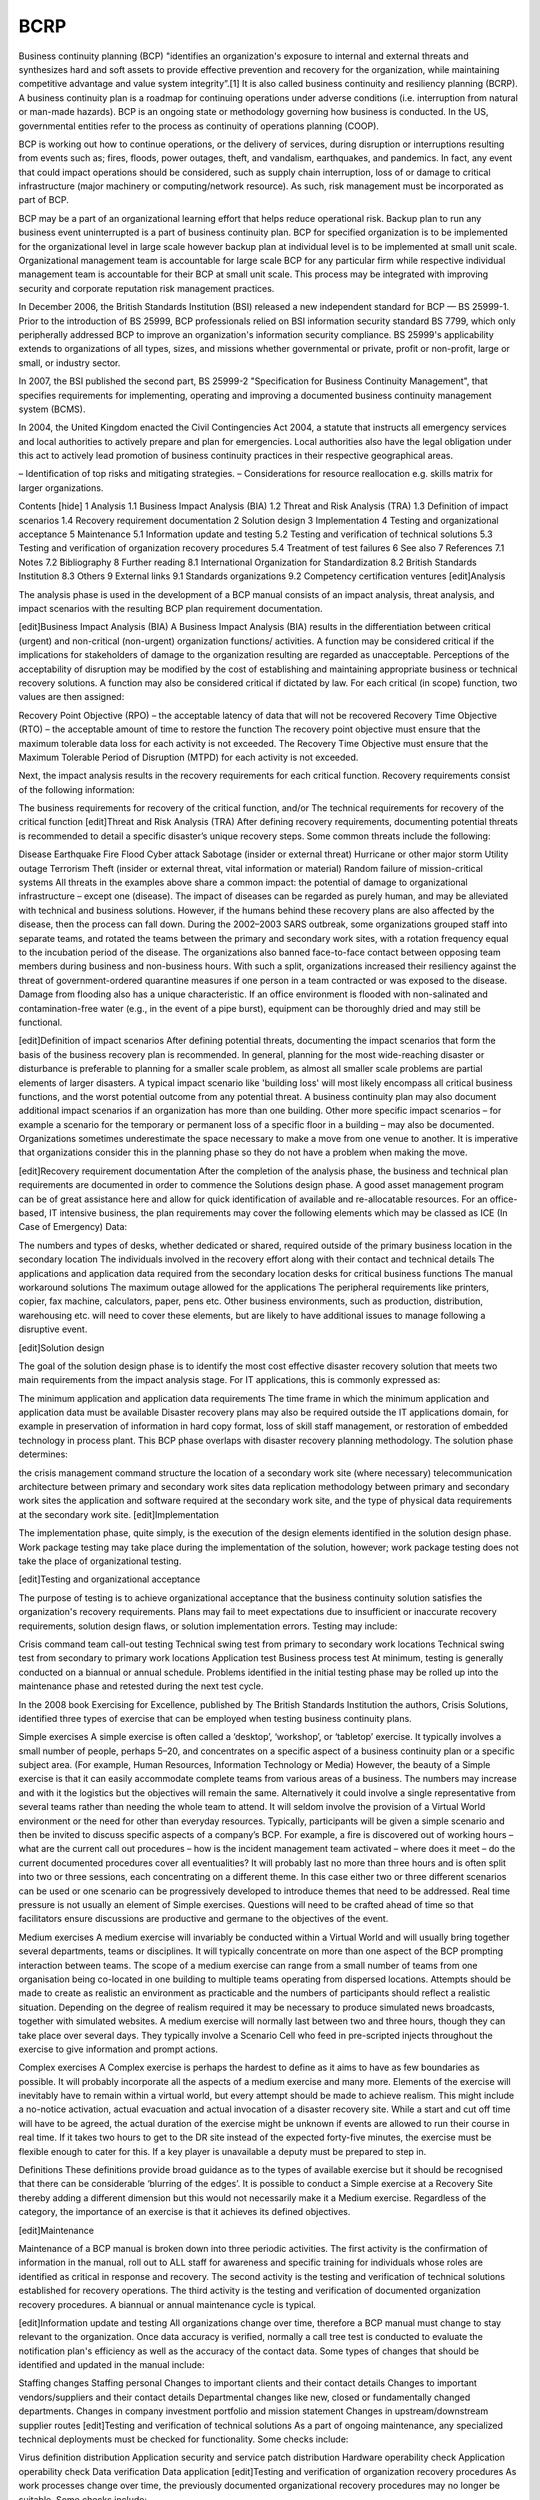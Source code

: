 BCRP
====

Business continuity planning (BCP) "identifies an organization's exposure to internal and external threats and synthesizes hard and soft assets to provide effective prevention and recovery for the organization, while maintaining competitive advantage and value system integrity”.[1] It is also called business continuity and resiliency planning (BCRP). A business continuity plan is a roadmap for continuing operations under adverse conditions (i.e. interruption from natural or man-made hazards). BCP is an ongoing state or methodology governing how business is conducted. In the US, governmental entities refer to the process as continuity of operations planning (COOP).

BCP is working out how to continue operations, or the delivery of services, during disruption or interruptions resulting from events such as; fires, floods, power outages, theft, and vandalism, earthquakes, and pandemics. In fact, any event that could impact operations should be considered, such as supply chain interruption, loss of or damage to critical infrastructure (major machinery or computing/network resource). As such, risk management must be incorporated as part of BCP.

BCP may be a part of an organizational learning effort that helps reduce operational risk. Backup plan to run any business event uninterrupted is a part of business continuity plan. BCP for specified organization is to be implemented for the organizational level in large scale however backup plan at individual level is to be implemented at small unit scale. Organizational management team is accountable for large scale BCP for any particular firm while respective individual management team is accountable for their BCP at small unit scale. This process may be integrated with improving security and corporate reputation risk management practices.

In December 2006, the British Standards Institution (BSI) released a new independent standard for BCP — BS 25999-1. Prior to the introduction of BS 25999, BCP professionals relied on BSI information security standard BS 7799, which only peripherally addressed BCP to improve an organization's information security compliance. BS 25999's applicability extends to organizations of all types, sizes, and missions whether governmental or private, profit or non-profit, large or small, or industry sector.

In 2007, the BSI published the second part, BS 25999-2 "Specification for Business Continuity Management", that specifies requirements for implementing, operating and improving a documented business continuity management system (BCMS).

In 2004, the United Kingdom enacted the Civil Contingencies Act 2004, a statute that instructs all emergency services and local authorities to actively prepare and plan for emergencies. Local authorities also have the legal obligation under this act to actively lead promotion of business continuity practices in their respective geographical areas.

– Identification of top risks and mitigating strategies. – Considerations for resource reallocation e.g. skills matrix for larger organizations.

Contents  [hide] 
1 Analysis
1.1 Business Impact Analysis (BIA)
1.2 Threat and Risk Analysis (TRA)
1.3 Definition of impact scenarios
1.4 Recovery requirement documentation
2 Solution design
3 Implementation
4 Testing and organizational acceptance
5 Maintenance
5.1 Information update and testing
5.2 Testing and verification of technical solutions
5.3 Testing and verification of organization recovery procedures
5.4 Treatment of test failures
6 See also
7 References
7.1 Notes
7.2 Bibliography
8 Further reading
8.1 International Organization for Standardization
8.2 British Standards Institution
8.3 Others
9 External links
9.1 Standards organizations
9.2 Competency certification ventures
[edit]Analysis

The analysis phase is used in the development of a BCP manual consists of an impact analysis, threat analysis, and impact scenarios with the resulting BCP plan requirement documentation.

[edit]Business Impact Analysis (BIA)
A Business Impact Analysis (BIA) results in the differentiation between critical (urgent) and non-critical (non-urgent) organization functions/ activities. A function may be considered critical if the implications for stakeholders of damage to the organization resulting are regarded as unacceptable. Perceptions of the acceptability of disruption may be modified by the cost of establishing and maintaining appropriate business or technical recovery solutions. A function may also be considered critical if dictated by law. For each critical (in scope) function, two values are then assigned:

Recovery Point Objective (RPO) – the acceptable latency of data that will not be recovered
Recovery Time Objective (RTO)  – the acceptable amount of time to restore the function
The recovery point objective must ensure that the maximum tolerable data loss for each activity is not exceeded. The Recovery Time Objective must ensure that the Maximum Tolerable Period of Disruption (MTPD) for each activity is not exceeded.

Next, the impact analysis results in the recovery requirements for each critical function. Recovery requirements consist of the following information:

The business requirements for recovery of the critical function, and/or
The technical requirements for recovery of the critical function
[edit]Threat and Risk Analysis (TRA)
After defining recovery requirements, documenting potential threats is recommended to detail a specific disaster’s unique recovery steps. Some common threats include the following:

Disease
Earthquake
Fire
Flood
Cyber attack
Sabotage (insider or external threat)
Hurricane or other major storm
Utility outage
Terrorism
Theft (insider or external threat, vital information or material)
Random failure of mission-critical systems
All threats in the examples above share a common impact: the potential of damage to organizational infrastructure – except one (disease). The impact of diseases can be regarded as purely human, and may be alleviated with technical and business solutions. However, if the humans behind these recovery plans are also affected by the disease, then the process can fall down. During the 2002–2003 SARS outbreak, some organizations grouped staff into separate teams, and rotated the teams between the primary and secondary work sites, with a rotation frequency equal to the incubation period of the disease. The organizations also banned face-to-face contact between opposing team members during business and non-business hours. With such a split, organizations increased their resiliency against the threat of government-ordered quarantine measures if one person in a team contracted or was exposed to the disease. Damage from flooding also has a unique characteristic. If an office environment is flooded with non-salinated and contamination-free water (e.g., in the event of a pipe burst), equipment can be thoroughly dried and may still be functional.

[edit]Definition of impact scenarios
After defining potential threats, documenting the impact scenarios that form the basis of the business recovery plan is recommended. In general, planning for the most wide-reaching disaster or disturbance is preferable to planning for a smaller scale problem, as almost all smaller scale problems are partial elements of larger disasters. A typical impact scenario like 'building loss' will most likely encompass all critical business functions, and the worst potential outcome from any potential threat. A business continuity plan may also document additional impact scenarios if an organization has more than one building. Other more specific impact scenarios – for example a scenario for the temporary or permanent loss of a specific floor in a building – may also be documented. Organizations sometimes underestimate the space necessary to make a move from one venue to another. It is imperative that organizations consider this in the planning phase so they do not have a problem when making the move.

[edit]Recovery requirement documentation
After the completion of the analysis phase, the business and technical plan requirements are documented in order to commence the Solutions design phase. A good asset management program can be of great assistance here and allow for quick identification of available and re-allocatable resources. For an office-based, IT intensive business, the plan requirements may cover the following elements which may be classed as ICE (In Case of Emergency) Data:

The numbers and types of desks, whether dedicated or shared, required outside of the primary business location in the secondary location
The individuals involved in the recovery effort along with their contact and technical details
The applications and application data required from the secondary location desks for critical business functions
The manual workaround solutions
The maximum outage allowed for the applications
The peripheral requirements like printers, copier, fax machine, calculators, paper, pens etc.
Other business environments, such as production, distribution, warehousing etc. will need to cover these elements, but are likely to have additional issues to manage following a disruptive event.

[edit]Solution design

The goal of the solution design phase is to identify the most cost effective disaster recovery solution that meets two main requirements from the impact analysis stage. For IT applications, this is commonly expressed as:

The minimum application and application data requirements
The time frame in which the minimum application and application data must be available
Disaster recovery plans may also be required outside the IT applications domain, for example in preservation of information in hard copy format, loss of skill staff management, or restoration of embedded technology in process plant. This BCP phase overlaps with disaster recovery planning methodology. The solution phase determines:

the crisis management command structure
the location of a secondary work site (where necessary)
telecommunication architecture between primary and secondary work sites
data replication methodology between primary and secondary work sites
the application and software required at the secondary work site, and
the type of physical data requirements at the secondary work site.
[edit]Implementation

The implementation phase, quite simply, is the execution of the design elements identified in the solution design phase. Work package testing may take place during the implementation of the solution, however; work package testing does not take the place of organizational testing.

[edit]Testing and organizational acceptance

The purpose of testing is to achieve organizational acceptance that the business continuity solution satisfies the organization's recovery requirements. Plans may fail to meet expectations due to insufficient or inaccurate recovery requirements, solution design flaws, or solution implementation errors. Testing may include:

Crisis command team call-out testing
Technical swing test from primary to secondary work locations
Technical swing test from secondary to primary work locations
Application test
Business process test
At minimum, testing is generally conducted on a biannual or annual schedule. Problems identified in the initial testing phase may be rolled up into the maintenance phase and retested during the next test cycle.

In the 2008 book Exercising for Excellence, published by The British Standards Institution the authors, Crisis Solutions, identified three types of exercise that can be employed when testing business continuity plans.

Simple exercises A simple exercise is often called a ‘desktop’, ‘workshop’, or ‘tabletop’ exercise. It typically involves a small number of people, perhaps 5–20, and concentrates on a specific aspect of a business continuity plan or a specific subject area. (For example, Human Resources, Information Technology or Media) However, the beauty of a Simple exercise is that it can easily accommodate complete teams from various areas of a business. The numbers may increase and with it the logistics but the objectives will remain the same. Alternatively it could involve a single representative from several teams rather than needing the whole team to attend. It will seldom involve the provision of a Virtual World environment or the need for other than everyday resources. Typically, participants will be given a simple scenario and then be invited to discuss specific aspects of a company’s BCP. For example, a fire is discovered out of working hours – what are the current call out procedures – how is the incident management team activated – where does it meet – do the current documented procedures cover all eventualities? It will probably last no more than three hours and is often split into two or three sessions, each concentrating on a different theme. In this case either two or three different scenarios can be used or one scenario can be progressively developed to introduce themes that need to be addressed. Real time pressure is not usually an element of Simple exercises. Questions will need to be crafted ahead of time so that facilitators ensure discussions are productive and germane to the objectives of the event.

Medium exercises A medium exercise will invariably be conducted within a Virtual World and will usually bring together several departments, teams or disciplines. It will typically concentrate on more than one aspect of the BCP prompting interaction between teams. The scope of a medium exercise can range from a small number of teams from one organisation being co-located in one building to multiple teams operating from dispersed locations. Attempts should be made to create as realistic an environment as practicable and the numbers of participants should reflect a realistic situation. Depending on the degree of realism required it may be necessary to produce simulated news broadcasts, together with simulated websites. A medium exercise will normally last between two and three hours, though they can take place over several days. They typically involve a Scenario Cell who feed in pre-scripted injects throughout the exercise to give information and prompt actions.

Complex exercises A Complex exercise is perhaps the hardest to define as it aims to have as few boundaries as possible. It will probably incorporate all the aspects of a medium exercise and many more. Elements of the exercise will inevitably have to remain within a virtual world, but every attempt should be made to achieve realism. This might include a no-notice activation, actual evacuation and actual invocation of a disaster recovery site. While a start and cut off time will have to be agreed, the actual duration of the exercise might be unknown if events are allowed to run their course in real time. If it takes two hours to get to the DR site instead of the expected forty-five minutes, the exercise must be flexible enough to cater for this. If a key player is unavailable a deputy must be prepared to step in.

Definitions These definitions provide broad guidance as to the types of available exercise but it should be recognised that there can be considerable ‘blurring of the edges’. It is possible to conduct a Simple exercise at a Recovery Site thereby adding a different dimension but this would not necessarily make it a Medium exercise. Regardless of the category, the importance of an exercise is that it achieves its defined objectives.

[edit]Maintenance

Maintenance of a BCP manual is broken down into three periodic activities. The first activity is the confirmation of information in the manual, roll out to ALL staff for awareness and specific training for individuals whose roles are identified as critical in response and recovery. The second activity is the testing and verification of technical solutions established for recovery operations. The third activity is the testing and verification of documented organization recovery procedures. A biannual or annual maintenance cycle is typical.

[edit]Information update and testing
All organizations change over time, therefore a BCP manual must change to stay relevant to the organization. Once data accuracy is verified, normally a call tree test is conducted to evaluate the notification plan's efficiency as well as the accuracy of the contact data. Some types of changes that should be identified and updated in the manual include:

Staffing changes
Staffing personal
Changes to important clients and their contact details
Changes to important vendors/suppliers and their contact details
Departmental changes like new, closed or fundamentally changed departments.
Changes in company investment portfolio and mission statement
Changes in upstream/downstream supplier routes
[edit]Testing and verification of technical solutions
As a part of ongoing maintenance, any specialized technical deployments must be checked for functionality. Some checks include:

Virus definition distribution
Application security and service patch distribution
Hardware operability check
Application operability check
Data verification
Data application
[edit]Testing and verification of organization recovery procedures
As work processes change over time, the previously documented organizational recovery procedures may no longer be suitable. Some checks include:

Are all work processes for critical functions documented?
Have the systems used in the execution of critical functions changed?
Are the documented work checklists meaningful and accurate for staff?
Do the documented work process recovery tasks and supporting disaster recovery infrastructure allow staff to recover within the predetermined recovery time objective.
[edit]Treatment of test failures
As suggested by the diagram included in this article, there is a direct relationship between the test and maintenance phases and the impact phase. When establishing a BCP manual and recovery infrastructure from scratch, issues found during the testing phase often must be reintroduced to the analysis phase.

[edit]See also

Catastrophe modeling
Disaster recovery
Disaster
Emergency management
Natural hazards
Man-made hazards
Space accidents and incidents
Risk management
Disaster recovery and business continuity auditing
Systems engineering
Systems engineering process
System lifecycle
Systems thinking
Resilience (organizational)
[edit]References

[edit]Notes
^ Elliot, D.; Swartz, E.; Herbane, B. (1999) Just waiting for the next big bang: business continutity planning in the UK finance sector. Journal of Applied Management Studies, Vol. 8, No, pp. 43–60. Here: p. 48.
[edit]Bibliography
Business Continuity Planning, FEMA, Retrieved: June 16, 2012
Continuity of Operations Planning (no date). U.S. Department of Homeland Security. Retrieved July 26, 2006.
Purpose of Standard Checklist Criteria For Business Recovery (no date). Federal Emergency Management Agency. Retrieved July 26, 2006.
NFPA 1600 Standard on Disaster/Emergency Management and Business Continuity Programs — PDF (2007). National Fire Protection Association.
United States General Accounting Office Y2k BCP Guide (August 1998). United States Government Accountability Office.
[edit]Further reading

[edit]International Organization for Standardization
ISO/IEC 27001:2005 (formerly BS 7799-2:2002) Information Security Management System
ISO/IEC 27002:2005 (renumerated ISO17999:2005) Information Security Management – Code of Practice
ISO/IEC 27031:2011 Information technology - Security techniques - Guidelines for information and communication technology readiness for business continuity
ISO/PAS 22399:2007 Guideline for incident preparedness and operational continuity management
ISO/IEC 24762:2008 Guidelines for information and communications technology disaster recovery services
IWA 5:2006 Emergency Preparedness
[edit]British Standards Institution
BS 25999-1:2006 Business Continuity Management Part 1: Code of practice
BS 25999-2:2007 Business Continuity Management Part 2: Specification
[edit]Others
"A Guide to Business Continuity Planning" by James C. Barnes
"Business Continuity Planning", A Step-by-Step Guide with Planning Forms on CDROM by Kenneth L Fulmer
"Business Continuity Plan Design, 8 Steps for Getting Started Designing a Plan" By Richard Kepenach
"Disaster Survival Planning: A Practical Guide for Businesses" by Judy Bell
ICE Data Management (In Case of Emergency) made simple – by MyriadOptima.com
Harney, J.(2004). Business continuity and disaster recovery: Back up or shut down.
AIIM E-Doc Magazine, 18(4), 42–48.
Dimattia, S. (November 15, 2001).Planning for Continuity. Library Journal,32–34.
Exercising for Excellence (Delivering successful business continuity management exercises) by Crisis Solutions
[edit]External links

Find more about Business continuity planning on Wikipedia's sister projects:
	Definitions and translations from Wiktionary
	Images and media from Commons
	Learning resources from Wikiversity
	News stories from Wikinews
	Quotations from Wikiquote
	Source texts from Wikisource
	Textbooks from Wikibooks

This January 2007 's use of external links may not follow Wikipedia's policies or guidelines. Please improve this article by removing excessive or inappropriate external links, and converting useful links where appropriate into footnote references. (August 2010)
Wikibooks: Business Continuity Planning (BCP) life cycle
Business Continuity Planners Association – adapting anticipatory thinking for mutual benefit.
Federal Financial Institutions Examination Council's Information Technology Examination Handbook (FFIEC)
DIR Texas Department of Information Resource
The Institute for Continuity Management
Department of Homeland Security Emergency Plan Guidelines
Glossary of Business Continuity Terms
For open source BCP "how-to" guidelines, see Wikibooks – Business and economics
Cabinet Office study into BCM
CIDRAP/SHRM Pandemic HR Guide Toolkit
ISO 17799 Newsletter
17799 Central
[edit]Standards organizations
British Standards Institution (BSI)
International Organization of Standards (ISO)
American Standards Institute (ANSI)
Australian/New Zealand Standard (AUS/NZ)
[edit]Competency certification ventures
The National Institute for Business Continuity Management
The Disaster Recovery Institute
The Business Continuity Institute
Business Continuity Management Institute
Business Resilience Certification Consortium International (BRCCI)
